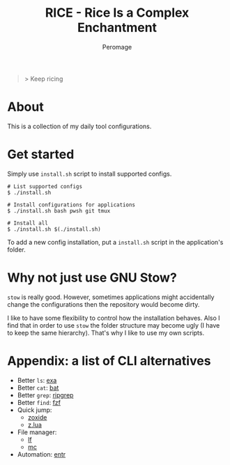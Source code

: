 #+title: RICE - Rice Is a Complex Enchantment
#+author: Peromage

#+begin_quote
> Keep ricing
#+end_quote

* About
This is a collection of my daily tool configurations.

* Get started
Simply use =install.sh= script to install supported configs.

#+begin_src shell
# List supported configs
$ ./install.sh

# Install configurations for applications
$ ./install.sh bash pwsh git tmux

# Install all
$ ./install.sh $(./install.sh)
#+end_src

To add a new config installation, put a =install.sh= script in the application's folder.

* Why not just use GNU Stow?
=stow= is really good.  However, sometimes applications might accidentally change the configurations then the repository would become dirty.

I like to have some flexibility to control how the installation behaves.  Also I find that in order to use =stow= the folder structure may become ugly (I have to keep the same hierarchy).  That's why I like to use my own scripts.

* Appendix: a list of CLI alternatives
- Better ~ls~: [[https://github.com/ogham/exa][exa]]
- Better ~cat~: [[https://github.com/sharkdp/bat][bat]]
- Better ~grep~: [[https://github.com/BurntSushi/ripgrep][ripgrep]]
- Better ~find~: [[https://github.com/junegunn/fzf][fzf]]
- Quick jump:
  - [[https://github.com/ajeetdsouza/zoxide][zoxide]]
  - [[https://github.com/skywind3000/z.lua][z.lua]]
- File manager:
  - [[https://github.com/gokcehan/lf][lf]]
  - [[https://midnight-commander.org][mc]]
- Automation: [[https://github.com/eradman/entr][entr]]
